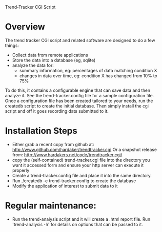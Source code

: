 Trend-Tracker CGI Script

* Overview

  The trend tracker CGI script and related software are designed to do a
  few things:

  + Collect data from remote applications
  + Store the data into a database (eg, sqlite)
  + analyze the data for:
    + summary information, eg: percentages of data matching condition X
    + changes in data over time, eg: condition X has changed from 10% to 75%

  To do this, it contains a configurable engine that can save data and
  then analyze it.  See the trend-tracker.config file for a sample
  configuration file.  Once a configuration file has been created
  tailored to your needs, run the createdb script to create the initial
  database.  Then simply install the cgi script and off it goes
  recording data submitted to it.

* Installation Steps

  + Either grab a recent copy from github at:
      http://www.github.com/hardaker/trendtracker.cgi
    Or a snapshot release from:
      http://www.hardakers.net/code/trendtracker.cgi/
  + copy the (self-contained) trend-tracker.cgi file into the directory
    you want it accessed form and ensure your http server can execute
    it properly
  + Create a trend-tracker.config file and place it into the same
    directory.
  + Run ./createdb -c trend-tracker.config to create the database
  + Modify the application of interest to submit data to it

* Regular maintenance:

  + Run the trend-analysis script and it will create a .html report
    file.  Run 'trend-analysis -h' for details on options that can be
    passed to it.
